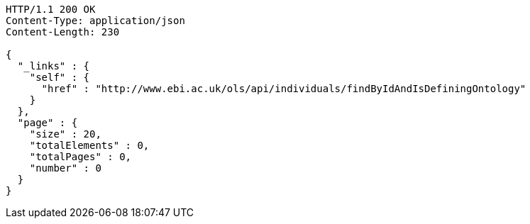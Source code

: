 [source,http]
----
HTTP/1.1 200 OK
Content-Type: application/json
Content-Length: 230

{
  "_links" : {
    "self" : {
      "href" : "http://www.ebi.ac.uk/ols/api/individuals/findByIdAndIsDefiningOntology"
    }
  },
  "page" : {
    "size" : 20,
    "totalElements" : 0,
    "totalPages" : 0,
    "number" : 0
  }
}
----